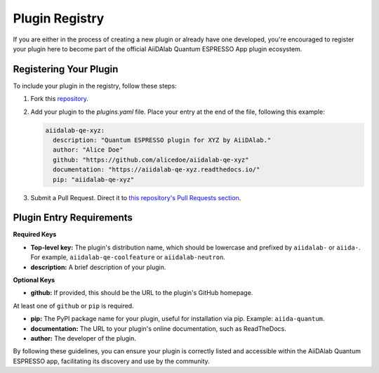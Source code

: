 

Plugin Registry
=========================================

If you are either in the process of creating a new plugin or already have one developed, you're encouraged to register your plugin here to become part of the official AiiDAlab Quantum ESPRESSO App plugin ecosystem.

Registering Your Plugin
-----------------------

To include your plugin in the registry, follow these steps:

1. Fork this `repository <https://github.com/aiidalab/aiidalab-qe>`_.

2. Add your plugin to the `plugins.yaml` file. Place your entry at the end of the file, following this example:

   .. code-block:: yaml

      aiidalab-qe-xyz:
        description: "Quantum ESPRESSO plugin for XYZ by AiiDAlab."
        author: "Alice Doe"
        github: "https://github.com/alicedoe/aiidalab-qe-xyz"
        documentation: "https://aiidalab-qe-xyz.readthedocs.io/"
        pip: "aiidalab-qe-xyz"

3. Submit a Pull Request. Direct it to `this repository's Pull Requests section <https://github.com/aiidalab/aiidalab-qe/pulls>`_.

Plugin Entry Requirements
-------------------------

**Required Keys**

- **Top-level key:** The plugin's distribution name, which should be lowercase and prefixed by ``aiidalab-`` or ``aiida-``. For example, ``aiidalab-qe-coolfeature`` or ``aiidalab-neutron``.
- **description:** A brief description of your plugin.

**Optional Keys**

- **github:** If provided, this should be the URL to the plugin's GitHub homepage.

At least one of ``github`` or ``pip`` is required.

- **pip:** The PyPI package name for your plugin, useful for installation via pip. Example: ``aiida-quantum``.
- **documentation:** The URL to your plugin's online documentation, such as ReadTheDocs.
- **author:** The developer of the plugin.

By following these guidelines, you can ensure your plugin is correctly listed and accessible within the AiiDAlab Quantum ESPRESSO app, facilitating its discovery and use by the community.
